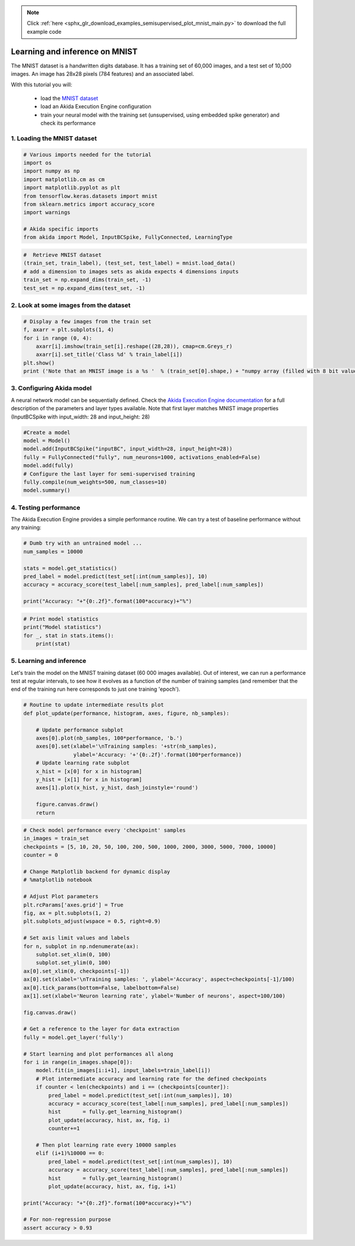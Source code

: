 .. note::
    :class: sphx-glr-download-link-note

    Click :ref:`here <sphx_glr_download_examples_semisupervised_plot_mnist_main.py>` to download the full example code
.. rst-class:: sphx-glr-example-title

.. _sphx_glr_examples_semisupervised_plot_mnist_main.py:


Learning and inference on MNIST
===============================

The MNIST dataset is a handwritten digits database. It has a training
set of 60,000 images, and a test set of 10,000 images. An image has
28x28 pixels (784 features) and an associated label.

With this tutorial you will:

    * load the `MNIST dataset <http://yann.lecun.com/exdb/mnist/>`__
    * load an Akida Execution Engine configuration
    * train your neural model with the training set (unsupervised, using
      embedded spike generator) and check its performance

1. Loading the MNIST dataset
----------------------------


.. code-block:: default


    # Various imports needed for the tutorial
    import os
    import numpy as np
    import matplotlib.cm as cm
    import matplotlib.pyplot as plt
    from tensorflow.keras.datasets import mnist
    from sklearn.metrics import accuracy_score
    import warnings

    # Akida specific imports
    from akida import Model, InputBCSpike, FullyConnected, LearningType









.. code-block:: default


    #  Retrieve MNIST dataset
    (train_set, train_label), (test_set, test_label) = mnist.load_data()
    # add a dimension to images sets as akida expects 4 dimensions inputs
    train_set = np.expand_dims(train_set, -1)
    test_set = np.expand_dims(test_set, -1)









2. Look at some images from the dataset
---------------------------------------


.. code-block:: default


    # Display a few images from the train set
    f, axarr = plt.subplots(1, 4)
    for i in range (0, 4):
        axarr[i].imshow(train_set[i].reshape((28,28)), cmap=cm.Greys_r)
        axarr[i].set_title('Class %d' % train_label[i])
    plt.show()
    print ('Note that an MNIST image is a %s '  % (train_set[0].shape,) + "numpy array (filled with 8 bit values, i.e. grayscale)")





.. image:: /examples/semisupervised/images/sphx_glr_plot_mnist_main_001.png
    :class: sphx-glr-single-img


.. rst-class:: sphx-glr-script-out

 Out:

 .. code-block:: none

    Note that an MNIST image is a (28, 28, 1) numpy array (filled with 8 bit values, i.e. grayscale)




3. Configuring Akida model
--------------------------

A neural network model can be sequentially defined. Check the `Akida
Execution Engine documentation <../../api_reference/aee_apis.html>`__ for a
full description of the parameters and layer types available.
Note that first layer matches MNIST image properties (InputBCSpike with
input_width: 28 and input_height: 28)


.. code-block:: default


    #Create a model
    model = Model()
    model.add(InputBCSpike("inputBC", input_width=28, input_height=28))
    fully = FullyConnected("fully", num_neurons=1000, activations_enabled=False)
    model.add(fully)
    # Configure the last layer for semi-supervised training
    fully.compile(num_weights=500, num_classes=10)
    model.summary()






.. rst-class:: sphx-glr-script-out

 Out:

 .. code-block:: none

    -------------------------------------------------------------------------------------------------------------------------
    Layer (type)           HW  Input shape   Output shape  Kernel shape  Learning (#classes)       #InConn/#Weights/ThFire   
    =========================================================================================================================
    inputBC (InputConvolut yes [28, 28, 1]   [24, 24, 8]   (5 x 5 x 1)   N/A                       25 / 20 / 0               
    -------------------------------------------------------------------------------------------------------------------------
    fully (FullyConnected) yes [24, 24, 8]   [1, 1, 1000]  N/A           akidaUnsupervised (10)    4608 / 500 / 0            
    -------------------------------------------------------------------------------------------------------------------------




4. Testing performance
----------------------

The Akida Execution Engine provides a simple performance routine. We can
try a test of baseline performance without any training:


.. code-block:: default


    # Dumb try with an untrained model ...
    num_samples = 10000

    stats = model.get_statistics()
    pred_label = model.predict(test_set[:int(num_samples)], 10)
    accuracy = accuracy_score(test_label[:num_samples], pred_label[:num_samples])

    print("Accuracy: "+"{0:.2f}".format(100*accuracy)+"%")





.. rst-class:: sphx-glr-script-out

 Out:

 .. code-block:: none

    Accuracy: 10.62%





.. code-block:: default


    # Print model statistics
    print("Model statistics")
    for _, stat in stats.items():
        print(stat)





.. rst-class:: sphx-glr-script-out

 Out:

 .. code-block:: none

    Model statistics
    Layer (type)                  output sparsity     
    inputBC (InputConvolutional)  0.93                
    Layer (type)                  input sparsity      output sparsity     ops                 
    fully (FullyConnected)        0.93                0.00                335034              




5. Learning and inference
-------------------------

Let's train the model on the MNIST training dataset (60 000 images
available). Out of interest, we can run a performance test at regular
intervals, to see how it evolves as a function of the number of training
samples (and remember that the end of the training run here corresponds
to just one training 'epoch').


.. code-block:: default


    # Routine to update intermediate results plot
    def plot_update(performance, histogram, axes, figure, nb_samples):

        # Update performance subplot
        axes[0].plot(nb_samples, 100*performance, 'b.')
        axes[0].set(xlabel='\nTraining samples: '+str(nb_samples),
                    ylabel='Accuracy: '+'{0:.2f}'.format(100*performance))
        # Update learning rate subplot
        x_hist = [x[0] for x in histogram]
        y_hist = [x[1] for x in histogram]
        axes[1].plot(x_hist, y_hist, dash_joinstyle='round')

        figure.canvas.draw()
        return









.. code-block:: default


    # Check model performance every 'checkpoint' samples
    in_images = train_set
    checkpoints = [5, 10, 20, 50, 100, 200, 500, 1000, 2000, 3000, 5000, 7000, 10000]
    counter = 0

    # Change Matplotlib backend for dynamic display
    # %matplotlib notebook

    # Adjust Plot parameters
    plt.rcParams['axes.grid'] = True
    fig, ax = plt.subplots(1, 2)
    plt.subplots_adjust(wspace = 0.5, right=0.9)

    # Set axis limit values and labels
    for n, subplot in np.ndenumerate(ax):
        subplot.set_xlim(0, 100)
        subplot.set_ylim(0, 100)
    ax[0].set_xlim(0, checkpoints[-1])
    ax[0].set(xlabel='\nTraining samples: ', ylabel='Accuracy', aspect=checkpoints[-1]/100)
    ax[0].tick_params(bottom=False, labelbottom=False)
    ax[1].set(xlabel='Neuron learning rate', ylabel='Number of neurons', aspect=100/100)

    fig.canvas.draw()

    # Get a reference to the layer for data extraction
    fully = model.get_layer('fully')

    # Start learning and plot performances all along
    for i in range(in_images.shape[0]):
        model.fit(in_images[i:i+1], input_labels=train_label[i])
        # Plot intermediate accuracy and learning rate for the defined checkpoints
        if counter < len(checkpoints) and i == (checkpoints[counter]):
            pred_label = model.predict(test_set[:int(num_samples)], 10)
            accuracy = accuracy_score(test_label[:num_samples], pred_label[:num_samples])
            hist       = fully.get_learning_histogram()
            plot_update(accuracy, hist, ax, fig, i)
            counter+=1

        # Then plot learning rate every 10000 samples
        elif (i+1)%10000 == 0:
            pred_label = model.predict(test_set[:int(num_samples)], 10)
            accuracy = accuracy_score(test_label[:num_samples], pred_label[:num_samples])
            hist       = fully.get_learning_histogram()
            plot_update(accuracy, hist, ax, fig, i+1)

    print("Accuracy: "+"{0:.2f}".format(100*accuracy)+"%")

    # For non-regression purpose
    assert accuracy > 0.93



.. image:: /examples/semisupervised/images/sphx_glr_plot_mnist_main_002.png
    :class: sphx-glr-single-img


.. rst-class:: sphx-glr-script-out

 Out:

 .. code-block:: none

    Accuracy: 93.81%





.. rst-class:: sphx-glr-timing

   **Total running time of the script:** ( 1 minutes  15.456 seconds)


.. _sphx_glr_download_examples_semisupervised_plot_mnist_main.py:


.. only :: html

 .. container:: sphx-glr-footer
    :class: sphx-glr-footer-example



  .. container:: sphx-glr-download

     :download:`Download Python source code: plot_mnist_main.py <plot_mnist_main.py>`



  .. container:: sphx-glr-download

     :download:`Download Jupyter notebook: plot_mnist_main.ipynb <plot_mnist_main.ipynb>`


.. only:: html

 .. rst-class:: sphx-glr-signature

    `Gallery generated by Sphinx-Gallery <https://sphinx-gallery.github.io>`_

